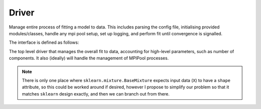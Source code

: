 Driver
======
Manage entire process of fitting a model to data. This includes parsing the config file, initialising provided modules/classes, handle any mpi pool setup, set up logging, and perform fit until convergence is signalled.

The interface is defined as follows:

.. class:: Driver

    The top level driver that manages the overall fit to data, accounting for
    high-level parameters, such as number of components. It also (ideally) will 
    handle the management of MPIPool processes.

    .. method:: __init__(self, config_file, component_class, model_class, icg_class, inserter_class, uncertaintyfinder_class)

        Initialise a Driver objects

        :param config_file: A yaml file that contains the configuration parameters for `Driver` and all the other classes.
        :type config_file: str
        :param component_class: A Class that either inherits from BaseComponent or matches the interface. This Class encapsulates the parametrisation of a single component.
        :type component_class: subclass(BaseComponent)
        :param model_class: A Class that either inherits from BaseModel or matches the interface exactly. This Class encapsulates the parameterisation of the entire model as well as it's fitting method.
        :type model_class: subclass(sklearn.mixture.BaseMixture)
        :param icg_class: A Class that either inherits from BaseICG or matches the interface exactly. This Class manages the generation of the `model_class`'s initial conditions.
        :type icg_class: subclass(BaseICG)
        :param inserter_class: A Class that either inherits from BaseInserter or matches the interface exactly. This Class handles the initialisation of the next set of models. For example, if we have just fit a collection of models with N components, `inserter_class` will generate a set of initial conditions for `N+1` components.
        :type inserter_class: subclass(BaseInserter)
        :param uncertaintyfinder_class: A Class that either inherits from BaseUncertaintyFinder or matches the interface exactly. Once the final best fit is found, this Class explores the parameter space and returns uncertanties for each of the best fit parameters.
        :type uncertaintyfinder_class: sublcass(BaseUncertaintyFinder)

    .. attribute:: example_attr 

        An example attribute

        :type: array-like of shape (n_components,)

    .. method:: run(self, data)

        Run the entire fit.

        :param data: The data the model will fit to. In order to align with sklearn, I propose an array with shape ``(nsamples, nfeatures)``.

        :return: Best model with best fit parameters and uncertainties, and membership probabilities.
        :rtype: tuple(model_class, list, array-like of shape (n_samples, n_features))

.. note::
    There is only one place where ``sklearn.mixture.BaseMixture`` expects input data (``X``) to have a ``shape`` attribute, so this could be worked around if desired, however I propose to simplify our problem so that it matches ``sklearn`` design exactly, and then we can branch out from there.
